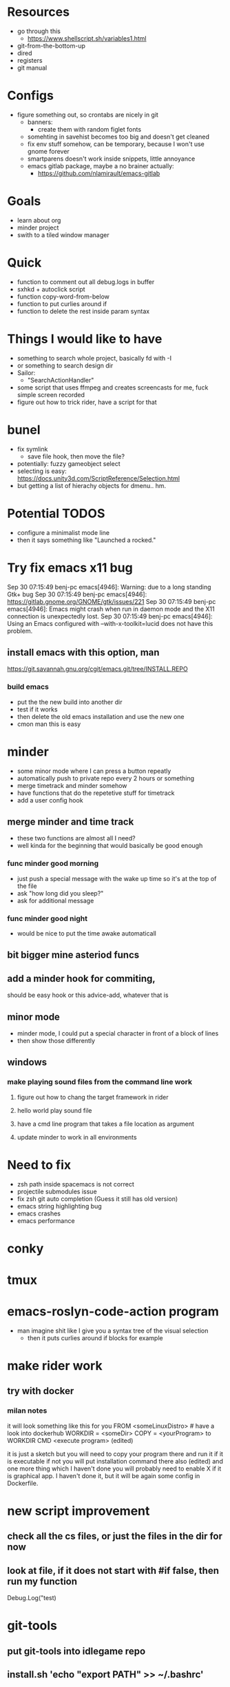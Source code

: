 * Resources
  - go through this
    - https://www.shellscript.sh/variables1.html
  - git-from-the-bottom-up
  - dired
  - registers
  - git manual
* Configs
- figure something out, so crontabs are nicely in git
  - banners:
    - create them with random figlet fonts
  - somehting in savehist becomes too big and doesn't get cleaned
  - fix env stuff somehow, can be temporary, because I won't use gnome forever
  - smartparens doesn't work inside snippets, little annoyance
  - emacs gitlab package, maybe a no brainer actually:
    - https://github.com/nlamirault/emacs-gitlab
* Goals
- learn about org
- minder project
- swith to a tiled window manager
* Quick
  - function to comment out all debug.logs in buffer
  - sxhkd + autoclick script
  - function copy-word-from-below
  - function to put curlies around if
  - function to delete the rest inside param syntax
* Things I would like to have
  - something to search whole project, basically fd with -I
  - or something to search design dir
  - Sailor:
    - "SearchActionHandler"
  - some script that uses ffmpeg and creates screencasts for me, fuck simple screen recorded
  - figure out how to trick rider, have a script for that
* bunel
  - fix symlink
    - save file hook, then move the file?
  - potentially: fuzzy gameobject select
  - selecting is easy: https://docs.unity3d.com/ScriptReference/Selection.html
  - but getting a list of hierachy objects for dmenu.. hm.
* Potential TODOS
  - configure a minimalist mode line
  - then it says something like "Launched a rocked."
* Try fix emacs x11 bug
  Sep 30 07:15:49 benj-pc emacs[4946]: Warning: due to a long standing Gtk+ bug
Sep 30 07:15:49 benj-pc emacs[4946]: https://gitlab.gnome.org/GNOME/gtk/issues/221
Sep 30 07:15:49 benj-pc emacs[4946]: Emacs might crash when run in daemon mode and the X11 connection is unexpectedly lost.
Sep 30 07:15:49 benj-pc emacs[4946]: Using an Emacs configured with --with-x-toolkit=lucid does not have this problem.
** install emacs with this option, man
   https://git.savannah.gnu.org/cgit/emacs.git/tree/INSTALL.REPO
*** build emacs
    - put the the new build into another dir
    - test if it works
    - then delete the old emacs installation and use the new one
    - cmon man this is easy
* minder
  - some minor mode where I can press a button repeatly
  - automatically push to private repo every 2 hours or something
  - merge timetrack and minder somehow
  - have functions that do the repetetive stuff for timetrack
  - add a user config hook
** merge minder and time track
  - these two functions are almost all I need?
  - well kinda for the beginning that would basically be good enough
*** func minder good morning
    - just push a special message with the wake up time so it's at the top of the file
    - ask "how long did you sleep?"
    - ask for additional message
*** func minder good night
    - would be nice to put the time awake automaticall

** bit bigger mine asteriod funcs
** add a minder hook for commiting,
    should be easy
    hook or this advice-add, whatever that is

** minor mode
  - minder mode, I could put a special character in front of a block of lines
  - then show those differently
** windows
***  make playing sound files from the command line work
**** figure out how to chang the target framework in rider
**** hello world play sound file
**** have a cmd line program that takes a file location as argument
**** update minder to work in all environments
* Need to fix
  - zsh path inside spacemacs is not correct
  - projectile submodules issue
  - fix zsh git auto completion (Guess it still has old version)
  - emacs string highlighting bug
  - emacs crashes
  - emacs performance
* conky
* tmux
* emacs-roslyn-code-action program
  - man imagine shit like I give you a syntax tree of the visual selection
    - then it puts curlies around if blocks for example
* make rider work
** try with docker
*** milan notes
   it will look something like this for you
FROM <someLinuxDistro>  # have a look into dockerhub
WORKDIR = <someDir>
COPY = <yourProgram> to WORKDIR
CMD <execute program>
(edited)

it is just a sketch but you will need to copy your program there and run it if it is executable
if not you will put installation command there also (edited)
and one more thing which I haven't done you will
probably need to enable X if it is graphical app. I haven't done it, but it will be again some config in Dockerfile.





* new script improvement
** check all the cs files, or just the files in the dir for now
** look at file, if it does not start with #if false, then run my function

Debug.Log("test)



* git-tools
** put git-tools into idlegame repo
** install.sh 'echo "export PATH" >> ~/.bashrc'
** make a google doc explaining what it is and why
** something to get develop from before the merge of a certain branch, then diff
** something to get the branches that changed a file



* bossel
** DONE send current region to bossel
   CLOSED: [2020-04-05 Sun 06:51]
** DONE parse syntax tree
   CLOSED: [2020-04-05 Sun 06:51]
** send return package from bossel
** something for brackets
** compile the solution with bossel..

** getting compilation once is easy.. then
*** could generate some cache of components

* bunel
** need something for opening prefabs

* helm ag fix crlf showing


* githubbel
** achieve automatically getting new omnisharp release


* TODO trello package

* If you need to debug code run from jit-lock, see `jit-lock-debug-mode'."

* nicholas list stuff
  (defun clist-1 (new-el &rest args)
	(cons new-el args))

;; everything you put in &rest is put into a list so if you put a list it will be come a list of lists
(clist-1 "blah" '("fjlsdk" "jfksaj"))
=> ("blah" ("fjlsdk" "jfksaj"))

(clist-1 "blah" "fjlsdk" "jfksaj")
=> ("blah" "fjlsdk" "jfksaj")

;; You can achieve what you want like this
(defun clist (new-el &rest args)
	(let ((res (or (and (listp new-el) new-el) (list new-el))))
		(mapc (lambda (x)
						(setq res
									(or (and (listp x) (append res x))
											(cons x res))))
					args)
		res))

(clist "sldfjas" '("fdlsk" "fjasdl"))
=> ("sldfjas" "fdlsk" "fjasdl")
















* todo bunel hack ggtags
(defun track-ggtags-cmd (orig-fun &rest args)
  (let ((res (apply orig-fun args)))
    (message "ggtags prepared command %S" res)
    res))

(advice-add 'ggtags-global-build-command :around #'track-ggtags-cmd)


* I want to advice omnisharp go to definition + advice evil jump back,
** to improve the behaviour of C-o with omnisharp


* make sailor put initial selection in helm-do-ag, instead of running rg

